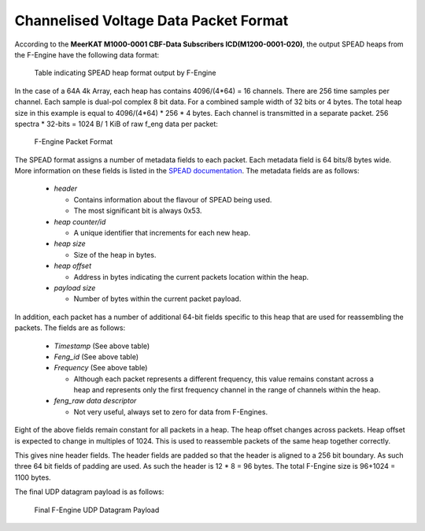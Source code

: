 Channelised Voltage Data Packet Format
~~~~~~~~~~~~~~~~~~~~~~~~~~~~~~~~~~~~~~

According to the **MeerKAT M1000-0001 CBF-Data Subscribers ICD(M1200-0001-020)**,
the output SPEAD heaps from the F-Engine have the following data format:

.. figure:: images/feng_spead_heap_format_table.png
  :width: 1087px

  Table indicating SPEAD heap format output by F-Engine

In the case of a 64A 4k Array, each heap has contains 4096/(4*64) = 16 channels.
There are 256 time samples per channel. Each sample is dual-pol complex 8 bit data.
For a combined sample width of 32 bits or 4 bytes. The total heap size in this example is
equal to 4096/(4*64) * 256 * 4 bytes. Each channel is transmitted in a separate packet.
256 spectra * 32-bits = 1024 B/ 1 KiB of raw f_eng data per packet:

.. figure:: images/feng_pkt_format.png
  :width: 1087px

  F-Engine Packet Format

The SPEAD format assigns a number of metadata fields to each packet. Each metadata
field is 64 bits/8 bytes wide. More information on these fields is listed in the
`SPEAD documentation`_. The metadata fields are as follows:

.. _SPEAD documentation: https://casper.ssl.berkeley.edu/astrobaki/images/9/93/SPEADsignedRelease.pdf

  * `header`

    * Contains information about the flavour of SPEAD being used.
    * The most significant bit is always 0x53.
  * `heap counter/id`

    * A unique identifier that increments for each new heap.
  * `heap size`

    * Size of the heap in bytes.
  * `heap offset`

    * Address in bytes indicating the current packets location within the heap.
  * `payload size`

    * Number of bytes within the current packet payload.

In addition, each packet has a number of additional 64-bit fields specific
to this heap that are used for reassembling the packets.
The fields are as follows:
  * `Timestamp` (See above table)
  * `Feng_id` (See above table)
  * `Frequency` (See above table)

    * Although each packet represents a different frequency,
      this value remains constant across a heap and represents
      only the first frequency channel in the range of
      channels within the heap.

  * `feng_raw data descriptor`

    * Not very useful, always set to zero for data from F-Engines.

Eight of the above fields remain constant for all packets in a heap.
The heap offset changes across  packets. Heap offset is expected to change in
multiples of 1024. This is used to reassemble packets of the same heap together
correctly.

This gives nine header fields. The header fields are padded so that the header
is aligned to a 256 bit boundary. As such three 64 bit fields of padding are used.
As such the header is 12 * 8 = 96 bytes. The total F-Engine size is 96+1024 = 1100 bytes.

The final UDP datagram payload is as follows:

.. figure:: images/feng_udp_datagram_payload.png
  :width: 300px

  Final F-Engine UDP Datagram Payload

